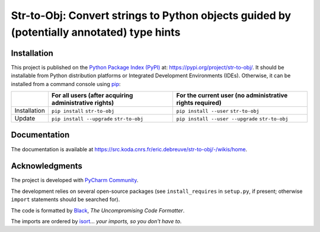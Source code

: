 ..
   Copyright CNRS/Inria/UniCA
   Contributor(s): Eric Debreuve (eric.debreuve@cnrs.fr) since 2023
   SEE COPYRIGHT NOTICE BELOW

.. |PROJECT_NAME|      replace:: Str-to-Obj
.. |SHORT_DESCRIPTION| replace:: Convert strings to Python objects guided by (potentially annotated) type hints

.. |PYPI_NAME_LITERAL| replace:: ``str-to-obj``
.. |PYPI_PROJECT_URL|  replace:: https://pypi.org/project/str-to-obj/
.. _PYPI_PROJECT_URL:  https://pypi.org/project/str-to-obj/

.. |DOCUMENTATION_URL| replace:: https://src.koda.cnrs.fr/eric.debreuve/str-to-obj/-/wikis/home
.. _DOCUMENTATION_URL: https://src.koda.cnrs.fr/eric.debreuve/str-to-obj/-/wikis/home



===================================
|PROJECT_NAME|: |SHORT_DESCRIPTION|
===================================



Installation
============

This project is published
on the `Python Package Index (PyPI) <https://pypi.org/>`_
at: |PYPI_PROJECT_URL|_.
It should be installable from Python distribution platforms or Integrated Development Environments (IDEs).
Otherwise, it can be installed from a command console using `pip <https://pip.pypa.io/>`_:

..
   - For all users, after acquiring administrative rights:
       - First installation: ``pip install`` |PYPI_NAME_LITERAL|
       - Installation update: ``pip install --upgrade`` |PYPI_NAME_LITERAL|
   - For the current user (no administrative rights required):
       - First installation: ``pip install --user`` |PYPI_NAME_LITERAL|
       - Installation update: ``pip install --user --upgrade`` |PYPI_NAME_LITERAL|

+--------------+-------------------------------------------------------+----------------------------------------------------------+
|              | For all users (after acquiring administrative rights) | For the current user (no administrative rights required) |
+==============+=======================================================+==========================================================+
| Installation | ``pip install`` |PYPI_NAME_LITERAL|                   | ``pip install --user`` |PYPI_NAME_LITERAL|               |
+--------------+-------------------------------------------------------+----------------------------------------------------------+
| Update       | ``pip install --upgrade`` |PYPI_NAME_LITERAL|         | ``pip install --user --upgrade`` |PYPI_NAME_LITERAL|     |
+--------------+-------------------------------------------------------+----------------------------------------------------------+



Documentation
=============

The documentation is available at |DOCUMENTATION_URL|_.



Acknowledgments
===============

The project is developed with `PyCharm Community <https://www.jetbrains.com/pycharm/>`_.

The development relies on several open-source packages
(see ``install_requires`` in ``setup.py``, if present; otherwise ``import`` statements should be searched for).

The code is formatted by `Black <https://github.com/psf/black/>`_, *The Uncompromising Code Formatter*.

The imports are ordered by `isort <https://github.com/timothycrosley/isort/>`_... *your imports, so you don't have to*.



..
   COPYRIGHT NOTICE

   This software is governed by the CeCILL  license under French law and
   abiding by the rules of distribution of free software.  You can  use,
   modify and/ or redistribute the software under the terms of the CeCILL
   license as circulated by CEA, CNRS and INRIA at the following URL
   "http://www.cecill.info".

   As a counterpart to the access to the source code and  rights to copy,
   modify and redistribute granted by the license, users are provided only
   with a limited warranty  and the software's author,  the holder of the
   economic rights,  and the successive licensors  have only  limited
   liability.

   In this respect, the user's attention is drawn to the risks associated
   with loading,  using,  modifying and/or developing or reproducing the
   software by the user in light of its specific status of free software,
   that may mean  that it is complicated to manipulate,  and  that  also
   therefore means  that it is reserved for developers  and  experienced
   professionals having in-depth computer knowledge. Users are therefore
   encouraged to load and test the software's suitability as regards their
   requirements in conditions enabling the security of their systems and/or
   data to be ensured and,  more generally, to use and operate it in the
   same conditions as regards security.

   The fact that you are presently reading this means that you have had
   knowledge of the CeCILL license and that you accept its terms.

   SEE LICENCE NOTICE: file README-LICENCE-utf8.txt at project source root.

   This software is being developed by Eric Debreuve, a CNRS employee and
   member of team Morpheme.
   Team Morpheme is a joint team between Inria, CNRS, and UniCA.
   It is hosted by the Centre Inria d'Université Côte d'Azur, Laboratory
   I3S, and Laboratory iBV.

   CNRS: https://www.cnrs.fr/index.php/en
   Inria: https://www.inria.fr/en/
   UniCA: https://univ-cotedazur.eu/
   Centre Inria d'Université Côte d'Azur: https://www.inria.fr/en/centre/sophia/
   I3S: https://www.i3s.unice.fr/en/
   iBV: http://ibv.unice.fr/
   Team Morpheme: https://team.inria.fr/morpheme/

